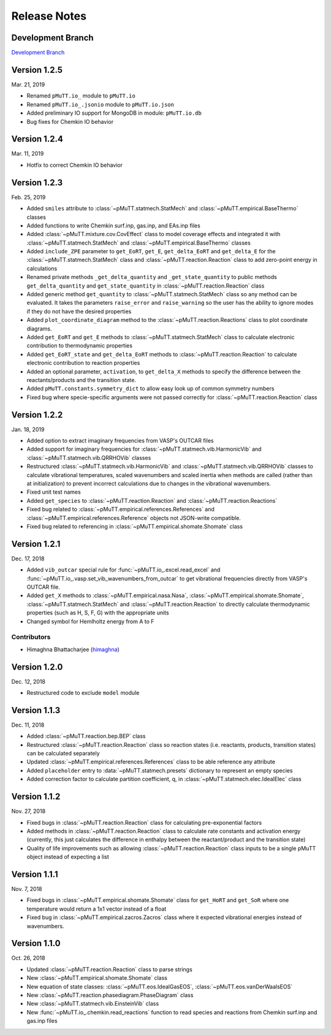 .. _release_notes:

Release Notes
*************

Development Branch
------------------
`Development Branch`_


Version 1.2.5
-------------
Mar. 21, 2019

- Renamed ``pMuTT.io_`` module to ``pMuTT.io``
- Renamed ``pMuTT.io_.jsonio`` module to ``pMuTT.io.json``
- Added preliminary IO support for MongoDB in module: ``pMuTT.io.db``
- Bug fixes for Chemkin IO behavior

Version 1.2.4
-------------
Mar. 11, 2019

- Hotfix to correct Chemkin IO behavior

Version 1.2.3
-------------
Feb. 25, 2019

- Added ``smiles`` attribute to :class:`~pMuTT.statmech.StatMech` and 
  :class:`~pMuTT.empirical.BaseThermo` classes
- Added functions to write Chemkin surf.inp, gas.inp, and EAs.inp files
- Added :class:`~pMuTT.mixture.cov.CovEffect` class to model coverage effects
  and integrated it with :class:`~pMuTT.statmech.StatMech` and 
  :class:`~pMuTT.empirical.BaseThermo` classes
- Added ``include_ZPE`` parameter to ``get_EoRT``, ``get_E``, ``get_delta_EoRT``
  and ``get_delta_E`` for the :class:`~pMuTT.statmech.StatMech` class and
  :class:`~pMuTT.reaction.Reaction` class to add zero-point energy in
  calculations
- Renamed private methods ``_get_delta_quantity`` and ``_get_state_quantity`` to
  public methods ``get_delta_quantity`` and ``get_state_quantity`` in
  :class:`~pMuTT.reaction.Reaction` class
- Added generic method ``get_quantity`` to :class:`~pMuTT.statmech.StatMech`
  class so any method can be evaluated. It takes the parameters ``raise_error``
  and ``raise_warning`` so the user has the ability to ignore modes if they do
  not have the desired properties
- Added ``plot_coordinate_diagram`` method to the 
  :class:`~pMuTT.reaction.Reactions` class to plot coordinate diagrams.
- Added ``get_EoRT`` and ``get_E`` methods to :class:`~pMuTT.statmech.StatMech`
  class to calculate electronic contribution to thermodynamic properties
- Added ``get_EoRT_state`` and ``get_delta_EoRT`` methods to 
  :class:`~pMuTT.reaction.Reaction` to calculate electronic contribution to
  reaction properties
- Added an optional parameter, ``activation``, to ``get_delta_X`` methods to 
  specify the difference between the reactants/products and the transition
  state. 
- Added ``pMuTT.constants.symmetry_dict`` to allow easy look up of common
  symmetry numbers
- Fixed bug where specie-specific arguments were not passed correctly for
  :class:`~pMuTT.reaction.Reaction` class

Version 1.2.2
-------------
Jan. 18, 2019

- Added option to extract imaginary frequencies from VASP's OUTCAR files
- Added support for imaginary frequencies for 
  :class:`~pMuTT.statmech.vib.HarmonicVib` and 
  :class:`~pMuTT.statmech.vib.QRRHOVib` classes
- Restructured :class:`~pMuTT.statmech.vib.HarmonicVib` and 
  :class:`~pMuTT.statmech.vib.QRRHOVib` classes to calculate vibrational 
  temperatures, scaled wavenumbers and scaled inertia when methods are called 
  (rather than at initialization) to prevent incorrect calculations due to 
  changes in the vibrational wavenumbers.
- Fixed unit test names
- Added ``get_species`` to :class:`~pMuTT.reaction.Reaction` and 
  :class:`~pMuTT.reaction.Reactions`
- Fixed bug related to :class:`~pMuTT.empirical.references.References` and 
  :class:`~pMuTT.empirical.references.Reference` objects not JSON-write 
  compatible.
- Fixed bug related to referencing in :class:`~pMuTT.empirical.shomate.Shomate`
  class

Version 1.2.1
-------------
Dec. 17, 2018

- Added ``vib_outcar`` special rule for :func:`~pMuTT.io_.excel.read_excel` and
  :func:`~pMuTT.io_.vasp.set_vib_wavenumbers_from_outcar` to get vibrational 
  frequencies directly from VASP's OUTCAR file.
- Added ``get_X`` methods to :class:`~pMuTT.empirical.nasa.Nasa`, 
  :class:`~pMuTT.empirical.shomate.Shomate`, :class:`~pMuTT.statmech.StatMech` 
  and :class:`~pMuTT.reaction.Reaction` to directly calculate thermodynamic 
  properties (such as H, S, F, G) with the appropriate units
- Changed symbol for Hemlholtz energy from A to F

Contributors
^^^^^^^^^^^^
- Himaghna Bhattacharjee (himaghna_)

Version 1.2.0
-------------
Dec. 12, 2018

- Restructured code to exclude ``model`` module

Version 1.1.3
-------------
Dec. 11, 2018

- Added :class:`~pMuTT.reaction.bep.BEP` class
- Restructured :class:`~pMuTT.reaction.Reaction` class so reaction states (i.e.
  reactants, products, transition states) can be calculated separately
- Updated :class:`~pMuTT.empirical.references.References` class to be able
  reference any attribute
- Added ``placeholder`` entry to :data:`~pMuTT.statmech.presets` dictionary to
  represent an empty species
- Added correction factor to calculate partition coefficient, q, in
  :class:`~pMuTT.statmech.elec.IdealElec` class

Version 1.1.2
-------------
Nov. 27, 2018

- Fixed bugs in :class:`~pMuTT.reaction.Reaction` class for calculating
  pre-exponential factors
- Added methods in :class:`~pMuTT.reaction.Reaction` class to calculate rate
  constants and activation energy (currently, this just calculates the 
  difference in enthalpy between the reactant/product and the transition state)
- Quality of life improvements such as allowing
  :class:`~pMuTT.reaction.Reaction` class inputs to be a single pMuTT object
  instead of expecting a list

Version 1.1.1
-------------
Nov. 7, 2018

- Fixed bugs in :class:`~pMuTT.empirical.shomate.Shomate` class for ``get_HoRT``
  and ``get_SoR`` where one temperature would return a 1x1 vector instead of a
  float
- Fixed bug in :class:`~pMuTT.empirical.zacros.Zacros` class where it expected
  vibrational energies instead of wavenumbers.

Version 1.1.0
-------------
Oct. 26, 2018

- Updated :class:`~pMuTT.reaction.Reaction` class to parse strings
- New :class:`~pMuTT.empirical.shomate.Shomate` class
- New equation of state classes: :class:`~pMuTT.eos.IdealGasEOS`,
  :class:`~pMuTT.eos.vanDerWaalsEOS`
- New :class:`~pMuTT.reaction.phasediagram.PhaseDiagram` class
- New :class:`~pMuTT.statmech.vib.EinsteinVib` class
- New :func:`~pMuTT.io_.chemkin.read_reactions` function to read species and
  reactions from Chemkin surf.inp and gas.inp files

.. _`Development Branch`: https://github.com/VlachosGroup/pMuTT/commits/development
.. _himaghna: https://github.com/himaghna